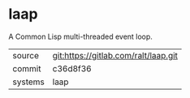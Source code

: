 * laap

A Common Lisp multi-threaded event loop.

|---------+--------------------------------------|
| source  | git:https://gitlab.com/ralt/laap.git |
| commit  | c36d8f36                             |
| systems | laap                                 |
|---------+--------------------------------------|
